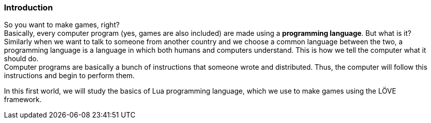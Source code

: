[[world1]]
=== Introduction

So you want to make games, right? +
Basically, every computer program (yes, games are also included) are made using a *programming language*. But what is it?
Similarly when we want to talk to someone from another country and we choose a common language between the two, a programming language is a language in which both humans and computers understand. This is how we tell the computer what it should do. +
Computer programs are basically a bunch of instructions that someone wrote and distributed. Thus, the computer will follow this instructions and begin to perform them.

In this first world, we will study the basics of Lua programming language, which we use to make games using the LÖVE framework.
